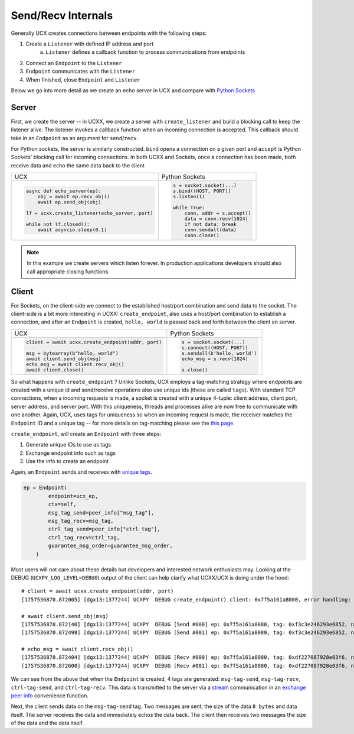 Send/Recv Internals
===================

Generally UCX creates connections between endpoints with the following steps:

1. Create a ``Listener`` with defined IP address and port
    a. ``Listener`` defines a callback function to process communications from endpoints
2. Connect an ``Endpoint`` to the ``Listener``
3. ``Endpoint`` communicates with the ``Listener``
4. When finished, close ``Endpoint`` and ``Listener``


Below we go into more detail as we create an echo server in UCX and compare with `Python Sockets <https://docs.python.org/3/library/socket.html#example>`_

Server
------
First, we create the server -- in UCXX, we create a server with ``create_listener`` and build a blocking call to keep the listener alive. The listener invokes a callback function when an incoming connection is accepted. This callback should take in an ``Endpoint`` as an argument for ``send``/``recv``.

For Python sockets, the server is similarly constructed. ``bind`` opens a connection on a given port and ``accept`` is Python Sockets' blocking call for incoming connections. In both UCXX and Sockets, once a connection has been made, both receive data and echo the same data back to the client

+------------------------------------------------------+----------------------------------------------------------+
| UCX                                                  | Python Sockets                                           |
+------------------------------------------------------+----------------------------------------------------------+
| .. code-block:: python                               | .. code-block:: python                                   |
|                                                      |                                                          |
|    async def echo_server(ep):                        |     s = socket.socket(...)                               |
|        obj = await ep.recv_obj()                     |     s.bind((HOST, PORT))                                 |
|        await ep.send_obj(obj)                        |     s.listen(1)                                          |
|                                                      |                                                          |
|    lf = ucxx.create_listener(echo_server, port)      |     while True:                                          |
|                                                      |         conn, addr = s.accept()                          |
|    while not lf.closed():                            |         data = conn.recv(1024)                           |
|        await asyncio.sleep(0.1)                      |         if not data: break                               |
|                                                      |         conn.sendall(data)                               |
|                                                      |         conn.close()                                     |
+------------------------------------------------------+----------------------------------------------------------+

.. note::

    In this example we create servers which listen forever. In production applications developers should also call appropriate closing functions

Client
------

For Sockets, on the client-side we connect to the established host/port combination and send data to the socket. The client-side is a bit more interesting in UCXX: ``create_endpoint``, also uses a host/port combination to establish a connection, and after an ``Endpoint`` is created, ``hello, world`` is passed back and forth between the client an server.

+------------------------------------------------------+----------------------------------------------------------+
| UCX                                                  | Python Sockets                                           |
+------------------------------------------------------+----------------------------------------------------------+
| .. code-block:: python                               | .. code-block:: python                                   |
|                                                      |                                                          |
|    client = await ucxx.create_endpoint(addr, port)   |    s = socket.socket(...)                                |
|                                                      |    s.connect((HOST, PORT))                               |
|    msg = bytearray(b"hello, world")                  |    s.sendall(b'hello, world')                            |
|    await client.send_obj(msg)                        |    echo_msg = s.recv(1024)                               |
|    echo_msg = await client.recv_obj()                |                                                          |
|    await client.close()                              |    s.close()                                             |
|                                                      |                                                          |
+------------------------------------------------------+----------------------------------------------------------+

So what happens with ``create_endpoint`` ? Unlike Sockets, UCX employs a tag-matching strategy where endpoints are created with a unique id and send/receive operations also use unique ids (these are called ``tags``). With standard TCP connections, when a incoming requests is made, a socket is created with a unique 4-tuple: client address, client port, server address, and server port. With this uniqueness, threads and processes alike are now free to communicate with one another. Again, UCX, uses tags for uniqueness so when an incoming request is made, the receiver matches the ``Endpoint`` ID and a unique tag -- for more details on tag-matching please see the `this page <https://www.kernel.org/doc/html/latest/infiniband/tag_matching.html>`_.

``create_endpoint``, will create an ``Endpoint`` with three steps:

#. Generate unique IDs to use as tags
#. Exchange endpoint info such as tags
#. Use the info to create an endpoint

Again, an ``Endpoint`` sends and receives with `unique tags <http://openucx.github.io/ucx/api/v1.8/html/group___u_c_t___t_a_g.html>`_.

.. code-block:: python

    ep = Endpoint(
            endpoint=ucx_ep,
            ctx=self,
            msg_tag_send=peer_info["msg_tag"],
            msg_tag_recv=msg_tag,
            ctrl_tag_send=peer_info["ctrl_tag"],
            ctrl_tag_recv=ctrl_tag,
            guarantee_msg_order=guarantee_msg_order,
        )

Most users will not care about these details but developers and interested network enthusiasts may. Looking at the DEBUG (``UCXPY_LOG_LEVEL=DEBUG``) output of the client can help clarify what UCXX/UCX is doing under the hood::


    # client = await ucxx.create_endpoint(addr, port)
    [1757536870.872005] [dgx13:1377244] UCXPY  DEBUG create_endpoint() client: 0x7f5a161a8080, error handling: True, msg-tag-send: 0xf3c3e246293e6852, msg-tag-recv: 0xdf227087928e03f6, ctrl-tag-send: 0x9a69cc1d6f54a0c6, ctrl-tag-recv: 0xe1cc0be4bc1d722a

    # await client.send_obj(msg)
    [1757536870.872140] [dgx13:1377244] UCXPY  DEBUG [Send #000] ep: 0x7f5a161a8080, tag: 0xf3c3e246293e6852, nbytes: 8, type: <class 'array.array'>
    [1757536870.872498] [dgx13:1377244] UCXPY  DEBUG [Send #001] ep: 0x7f5a161a8080, tag: 0xf3c3e246293e6852, nbytes: 12, type: <class 'bytearray'>

    # echo_msg = await client.recv_obj()
    [1757536870.872404] [dgx13:1377244] UCXPY  DEBUG [Recv #000] ep: 0x7f5a161a8080, tag: 0xdf227087928e03f6, nbytes: 8, type: <class 'array.array'>
    [1757536870.872600] [dgx13:1377244] UCXPY  DEBUG [Recv #001] ep: 0x7f5a161a8080, tag: 0xdf227087928e03f6, nbytes: 12, type: <class 'bytearray'>


We can see from the above that when the ``Endpoint`` is created, 4 tags are generated: ``msg-tag-send``, ``msg-tag-recv``, ``ctrl-tag-send``, and ``ctrl-tag-recv``. This data is transmitted to the server via a `stream <https://openucx.github.io/ucx/api/latest/html/group___u_c_p___c_o_m_m.html#gae9fe6efe6b05e4e78f58bee68c68b252>`_ communication in an `exchange peer info <https://github.com/rapidsai/ucxx/blob/branch-0.46/python/ucxx/ucxx/_lib_async/exchange_peer_info.py>`_ convenience function.

Next, the client sends data on the ``msg-tag-send`` tag. Two messages are sent, the size of the data ``8 bytes`` and data itself. The server receives the data and immediately echos the data back. The client then receives two messages the size of the data and the data itself.
